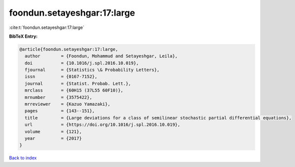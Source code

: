 foondun.setayeshgar:17:large
============================

:cite:t:`foondun.setayeshgar:17:large`

**BibTeX Entry:**

.. code-block:: bibtex

   @article{foondun.setayeshgar:17:large,
     author        = {Foondun, Mohammud and Setayeshgar, Leila},
     doi           = {10.1016/j.spl.2016.10.019},
     fjournal      = {Statistics \& Probability Letters},
     issn          = {0167-7152},
     journal       = {Statist. Probab. Lett.},
     mrclass       = {60H15 (37L55 60F10)},
     mrnumber      = {3575422},
     mrreviewer    = {Kazuo Yamazaki},
     pages         = {143--151},
     title         = {Large deviations for a class of semilinear stochastic partial differential equations},
     url           = {https://doi.org/10.1016/j.spl.2016.10.019},
     volume        = {121},
     year          = {2017}
   }

`Back to index <../By-Cite-Keys.html>`_
